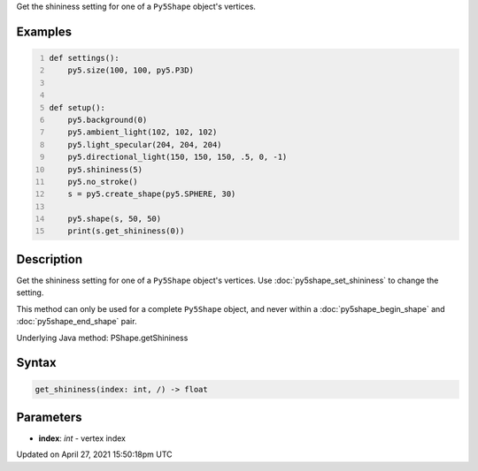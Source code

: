 .. title: get_shininess()
.. slug: py5shape_get_shininess
.. date: 2021-04-27 15:50:18 UTC+00:00
.. tags:
.. category:
.. link:
.. description: py5 get_shininess() documentation
.. type: text

Get the shininess setting for one of a ``Py5Shape`` object's vertices.

Examples
========

.. raw:: html

    <div class="example-table">

.. raw:: html

    <div class="example-row"><div class="example-cell-image">

.. image:: /images/reference/Py5Shape_get_shininess_0.png
    :alt: example picture for get_shininess()

.. raw:: html

    </div><div class="example-cell-code">

.. code:: python
    :number-lines:

    def settings():
        py5.size(100, 100, py5.P3D)


    def setup():
        py5.background(0)
        py5.ambient_light(102, 102, 102)
        py5.light_specular(204, 204, 204)
        py5.directional_light(150, 150, 150, .5, 0, -1)
        py5.shininess(5)
        py5.no_stroke()
        s = py5.create_shape(py5.SPHERE, 30)

        py5.shape(s, 50, 50)
        print(s.get_shininess(0))

.. raw:: html

    </div></div>

.. raw:: html

    </div>

Description
===========

Get the shininess setting for one of a ``Py5Shape`` object's vertices. Use :doc:`py5shape_set_shininess` to change the setting.

This method can only be used for a complete ``Py5Shape`` object, and never within a :doc:`py5shape_begin_shape` and :doc:`py5shape_end_shape` pair.

Underlying Java method: PShape.getShininess

Syntax
======

.. code:: python

    get_shininess(index: int, /) -> float

Parameters
==========

* **index**: `int` - vertex index


Updated on April 27, 2021 15:50:18pm UTC

